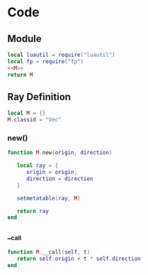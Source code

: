 * Code
** Module
#+BEGIN_SRC lua :tangle ../../src/util/ray.lua
  local luautil = require("luautil")
  local fp = require("fp")
  <<M>>
  return M
#+END_SRC

** Ray Definition
:PROPERTIES: 
:header-args: :noweb-ref M
:END:

#+BEGIN_SRC lua 
  local M = {}
  M.classid = "Vec"
#+END_SRC

*** new()
#+begin_src lua 
  function M.new(origin, direction)
  
     local ray = {
        origin = origin,
        direction = direction
     }

     setmetatable(ray, M)

     return ray
  end
#+end_src

*** __call
#+begin_src lua 
  function M.__call(self, t) 
     return self.origin + t * self.direction
  end
#+end_src
